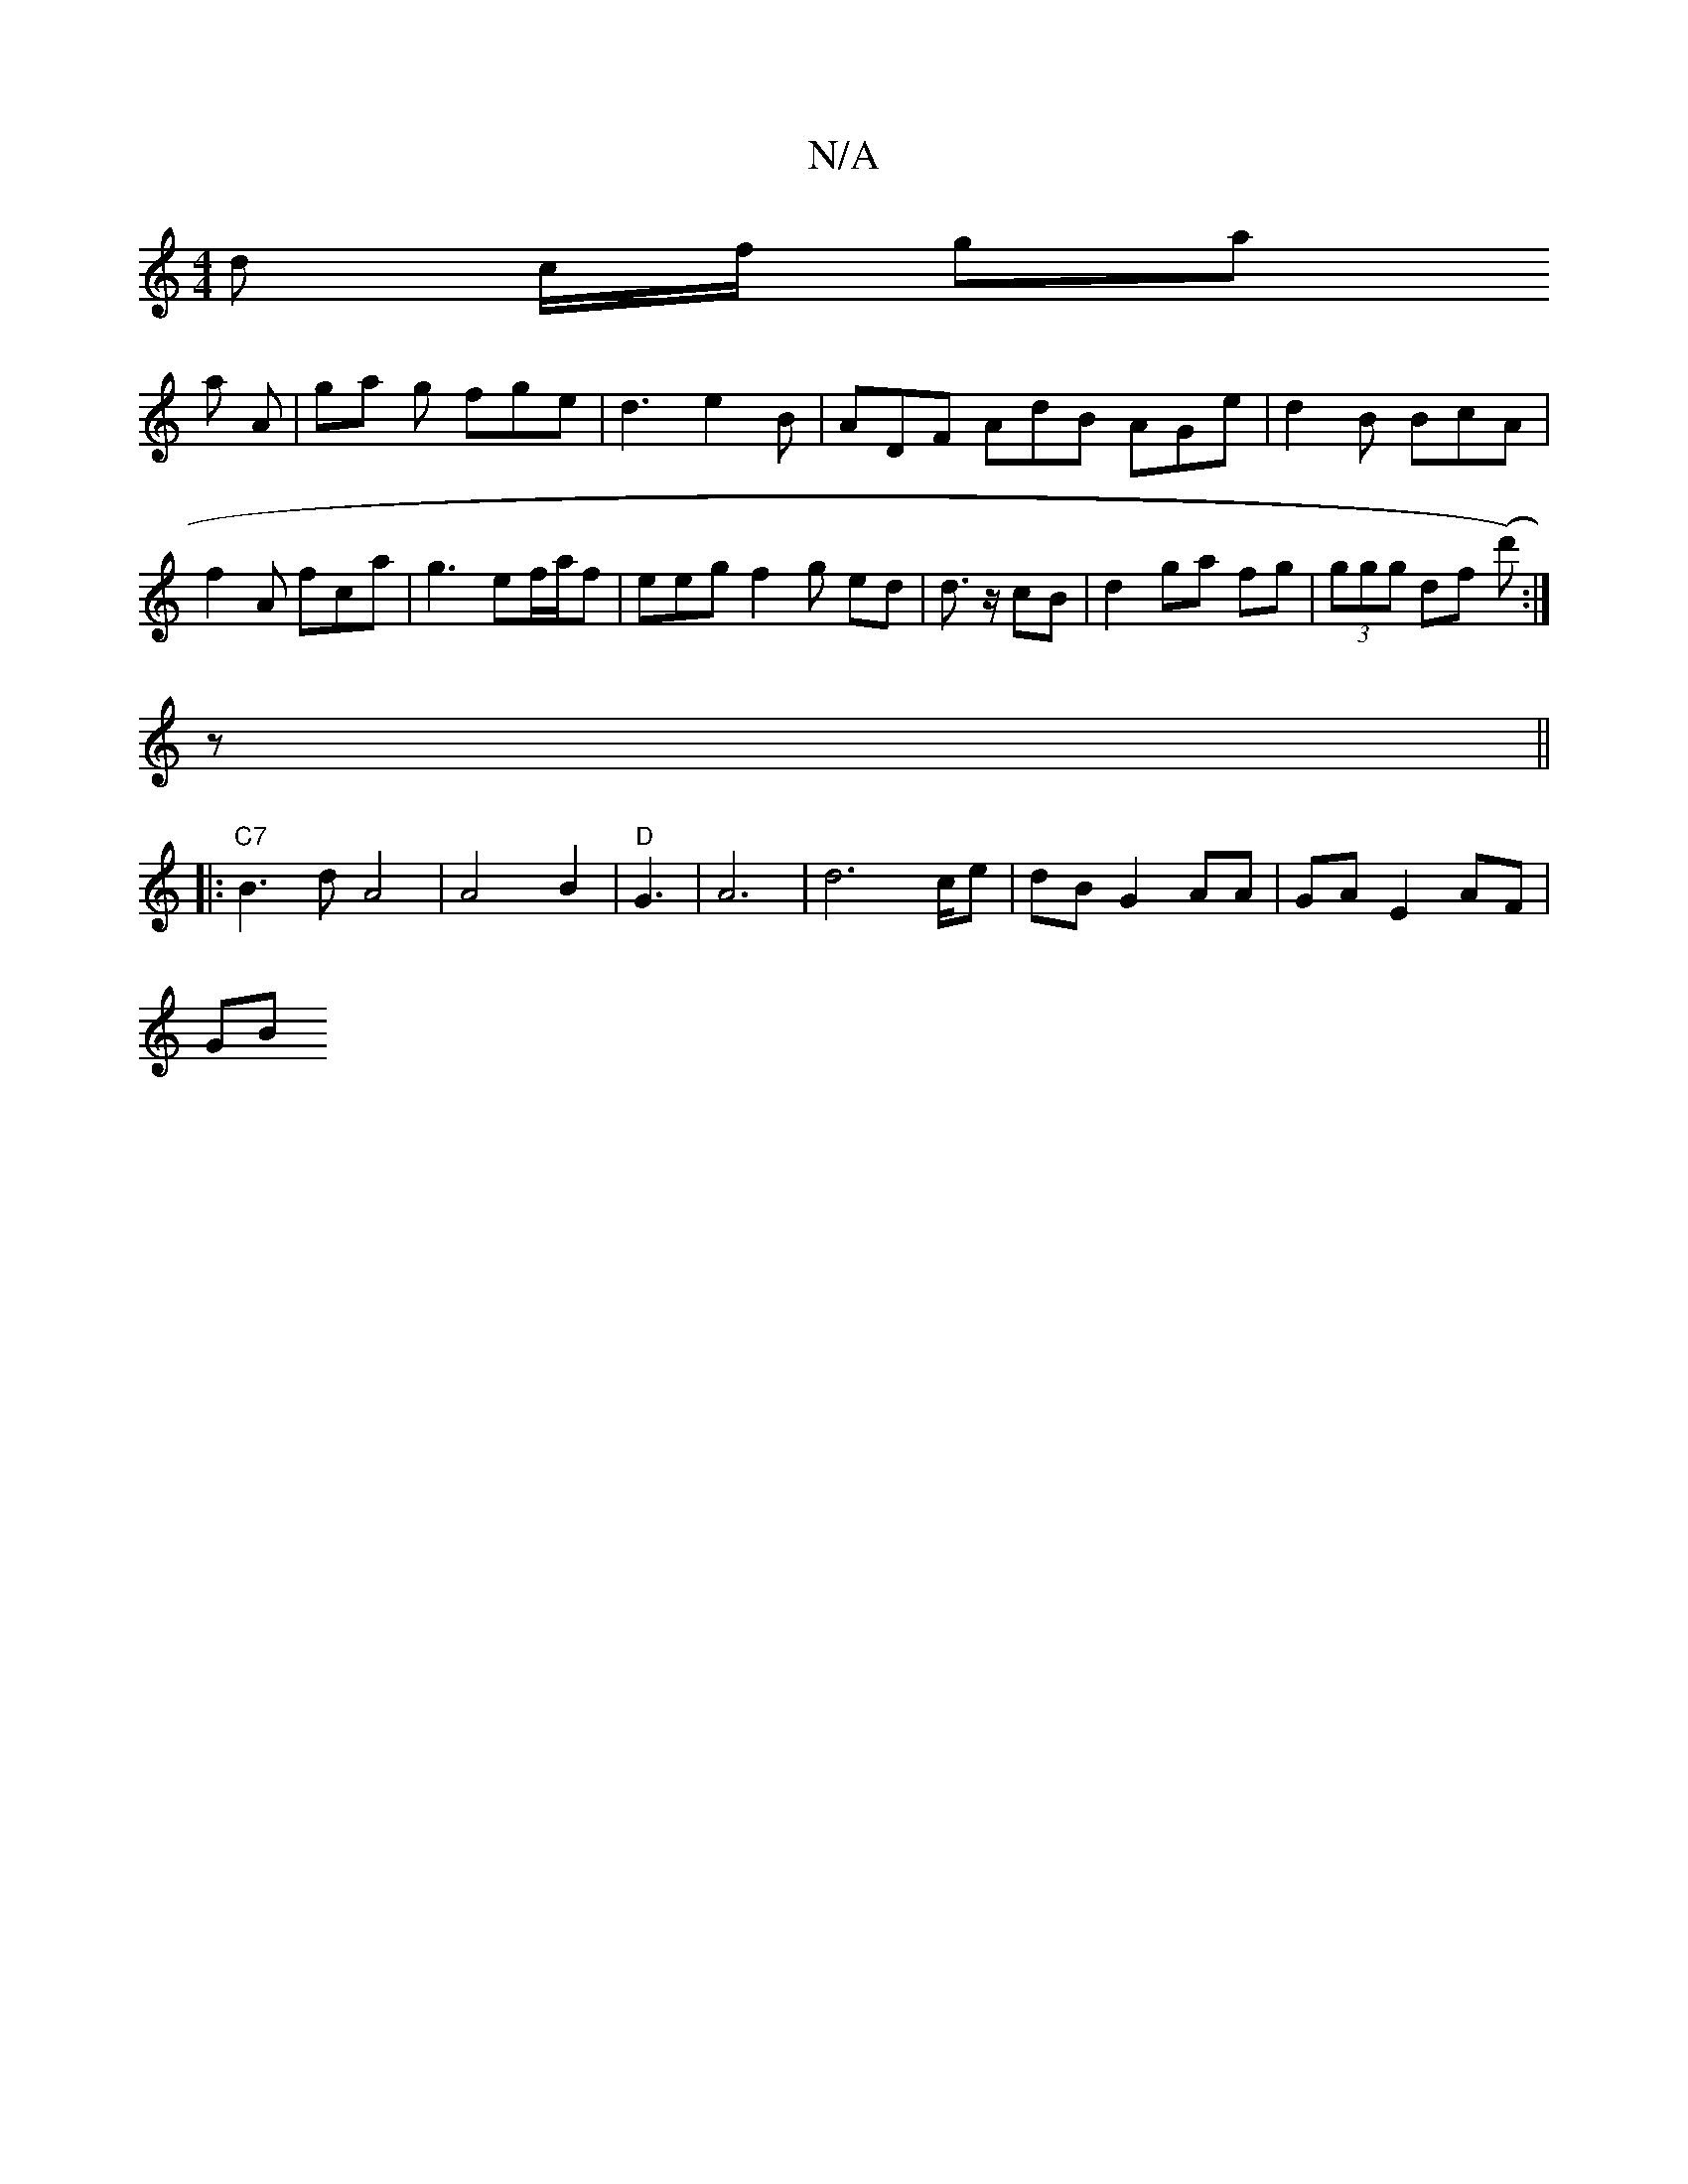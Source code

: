 X:1
T:N/A
M:4/4
R:N/A
K:Cmajor
d c/f/ ga 
a A | ga g fge | d3 e2 B | ADF AdB AGe | d2B BcA |
f2A fca | g3 ef/a/f | eeg f2 g ed | d>z cB | d2 ga fg | (3ggg df (d'):|
z ||
|: "C7"B3d A4|A4 B2|"D"G3 | A6| d6c/e|dB G2 AA|GA E2 AF |
GB 